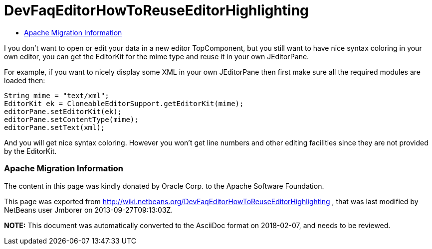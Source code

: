 // 
//     Licensed to the Apache Software Foundation (ASF) under one
//     or more contributor license agreements.  See the NOTICE file
//     distributed with this work for additional information
//     regarding copyright ownership.  The ASF licenses this file
//     to you under the Apache License, Version 2.0 (the
//     "License"); you may not use this file except in compliance
//     with the License.  You may obtain a copy of the License at
// 
//       http://www.apache.org/licenses/LICENSE-2.0
// 
//     Unless required by applicable law or agreed to in writing,
//     software distributed under the License is distributed on an
//     "AS IS" BASIS, WITHOUT WARRANTIES OR CONDITIONS OF ANY
//     KIND, either express or implied.  See the License for the
//     specific language governing permissions and limitations
//     under the License.
//

= DevFaqEditorHowToReuseEditorHighlighting
:jbake-type: wiki
:jbake-tags: wiki, devfaq, needsreview
:jbake-status: published
:keywords: Apache NetBeans wiki DevFaqEditorHowToReuseEditorHighlighting
:description: Apache NetBeans wiki DevFaqEditorHowToReuseEditorHighlighting
:toc: left
:toc-title:
:syntax: true

I you don't want to open or edit your data in a new editor TopComponent, but you still want to have nice syntax coloring in your own editor, you can get the EditorKit for the mime type and reuse it in your own JEditorPane.

For example, if you want to nicely display some XML in your own JEditorPane then first make sure all the required modules are loaded then:

[source,java]
----

String mime = "text/xml";
EditorKit ek = CloneableEditorSupport.getEditorKit(mime);
editorPane.setEditorKit(ek);
editorPane.setContentType(mime);
editorPane.setText(xml);
----

And you will get nice syntax coloring. However you won't get line numbers and other editing facilities since they are not provided by the EditorKit.

=== Apache Migration Information

The content in this page was kindly donated by Oracle Corp. to the
Apache Software Foundation.

This page was exported from link:http://wiki.netbeans.org/DevFaqEditorHowToReuseEditorHighlighting[http://wiki.netbeans.org/DevFaqEditorHowToReuseEditorHighlighting] , 
that was last modified by NetBeans user Jmborer 
on 2013-09-27T09:13:03Z.


*NOTE:* This document was automatically converted to the AsciiDoc format on 2018-02-07, and needs to be reviewed.
